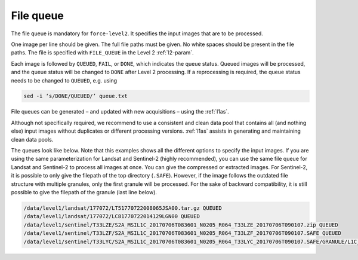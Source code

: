 .. _queue:

File queue
==========

The file queue is mandatory for ``force-level2``.
It specifies the input images that are to be processed.

One image per line should be given.
The full file paths must be given.
No white spaces should be present in the file paths.
The file is specified with ``FILE_QUEUE`` in the Level 2 :ref:`l2-param`.

Each image is followed by ``QUEUED``, ``FAIL``, or ``DONE``, which indicates the queue status.
Queued images will be processed, and the queue status will be changed to ``DONE`` after Level 2 processing.
If a reprocessing is required, the queue status needs to be changed to ``QUEUED``, e.g. using

.. code-block:: bash

  sed -i ‘s/DONE/QUEUED/’ queue.txt

  
File queues can be generated – and updated with new acquisitions – using the :ref:`l1as`.

Although not specifically required, we recommend to use a consistent and clean data pool that contains all (and nothing else) input images without duplicates or different processing versions. 
:ref:`l1as` assists in generating and maintaining clean data pools.


The queues look like below. 
Note that this examples shows all the different options to specify the input images. 
If you are using the same parameterization for Landsat and Sentinel-2 (highly recommended), you can use the same file queue for Landsat and Sentinel-2 to process all images at once.
You can give the compressed or extracted images. 
For Sentinel-2, it is possible to only give the filepath of the top directory (``.SAFE``).
However, if the image follows the outdated file structure with multiple granules, only the first granule will be processed. 
For the sake of backward compatibility, it is still possible to give the filepath of the granule (last line below).


.. code-block:: bash

  /data/level1/landsat/177072/LT51770722008065JSA00.tar.gz QUEUED
  /data/level1/landsat/177072/LC81770722014129LGN00 QUEUED
  /data/level1/sentinel/T33LZE/S2A_MSIL1C_20170706T083601_N0205_R064_T33LZE_20170706T090107.zip QUEUED
  /data/level1/sentinel/T33LZF/S2A_MSIL1C_20170706T083601_N0205_R064_T33LZF_20170706T090107.SAFE QUEUED
  /data/level1/sentinel/T33LYC/S2A_MSIL1C_20170706T083601_N0205_R064_T33LYC_20170706T090107.SAFE/GRANULE/L1C_T33LYC_A010643_20170706T090107 QUEUED

